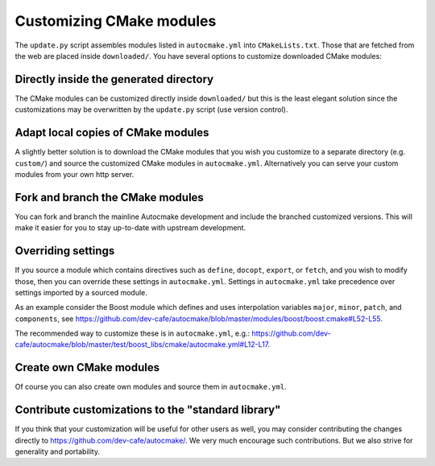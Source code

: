 

Customizing CMake modules
=========================

The ``update.py`` script assembles modules listed in ``autocmake.yml`` into
``CMakeLists.txt``. Those that are fetched from the web are placed inside
``downloaded/``.  You have several options to customize downloaded CMake
modules:


Directly inside the generated directory
---------------------------------------

The CMake modules can be customized directly inside ``downloaded/`` but this is
the least elegant solution since the customizations may be overwritten by the
``update.py`` script (use version control).


Adapt local copies of CMake modules
-----------------------------------

A slightly better solution is to download the CMake modules that you wish you customize
to a separate directory (e.g. ``custom/``) and source the customized CMake
modules in ``autocmake.yml``. Alternatively you can serve your custom modules
from your own http server.


Fork and branch the CMake modules
---------------------------------

You can fork and branch the mainline Autocmake development and include
the branched customized versions. This will make it easier for you
to stay up-to-date with upstream development.


Overriding settings
-------------------

If you source a module which contains directives such as
``define``,
``docopt``,
``export``, or
``fetch``, and you wish to modify those,
then you can override these settings in ``autocmake.yml``.
Settings in ``autocmake.yml`` take precedence over
settings imported by a sourced module.

As an example consider the Boost module which defines and uses
interpolation variables ``major``, ``minor``, ``patch``, and ``components``, see
https://github.com/dev-cafe/autocmake/blob/master/modules/boost/boost.cmake#L52-L55.

The recommended way to customize these is in ``autocmake.yml``, e.g.:
https://github.com/dev-cafe/autocmake/blob/master/test/boost_libs/cmake/autocmake.yml#L12-L17.


Create own CMake modules
------------------------

Of course you can also create own modules and source them in ``autocmake.yml``.


Contribute customizations to the "standard library"
---------------------------------------------------

If you think that your customization will be useful for other users as well,
you may consider contributing the changes directly to
https://github.com/dev-cafe/autocmake/. We very much encourage such
contributions. But we also strive for generality and portability.
